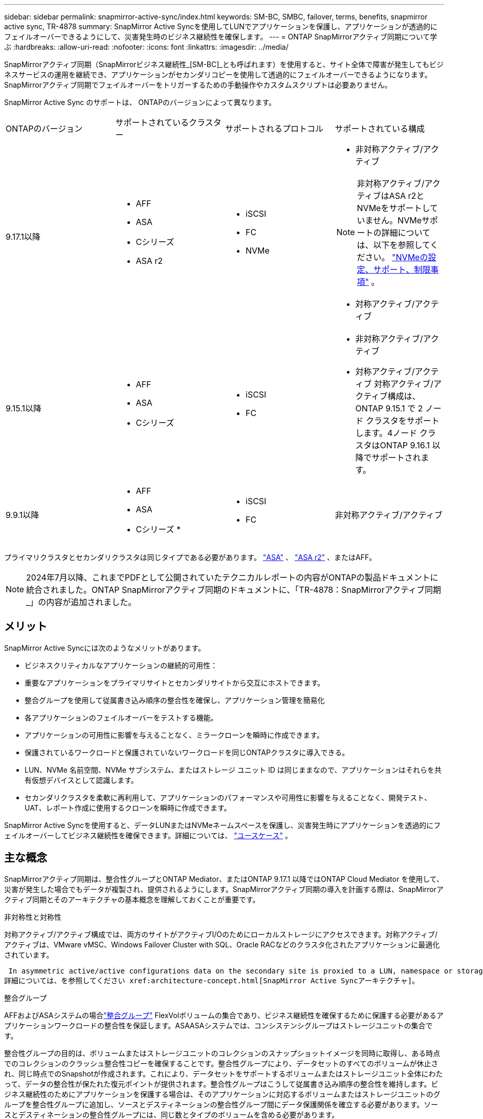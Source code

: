 ---
sidebar: sidebar 
permalink: snapmirror-active-sync/index.html 
keywords: SM-BC, SMBC, failover, terms, benefits, snapmirror active sync, TR-4878 
summary: SnapMirror Active Syncを使用してLUNでアプリケーションを保護し、アプリケーションが透過的にフェイルオーバーできるようにして、災害発生時のビジネス継続性を確保します。 
---
= ONTAP SnapMirrorアクティブ同期について学ぶ
:hardbreaks:
:allow-uri-read: 
:nofooter: 
:icons: font
:linkattrs: 
:imagesdir: ../media/


[role="lead"]
SnapMirrorアクティブ同期（SnapMirrorビジネス継続性_[SM-BC]_とも呼ばれます）を使用すると、サイト全体で障害が発生してもビジネスサービスの運用を継続でき、アプリケーションがセカンダリコピーを使用して透過的にフェイルオーバーできるようになります。SnapMirrorアクティブ同期でフェイルオーバーをトリガーするための手動操作やカスタムスクリプトは必要ありません。

SnapMirror Active Sync のサポートは、 ONTAPのバージョンによって異なります。

[cols="4*"]
|===


| ONTAPのバージョン | サポートされているクラスター | サポートされるプロトコル | サポートされている構成 


| 9.17.1以降  a| 
* AFF
* ASA
* Cシリーズ
* ASA r2

 a| 
* iSCSI
* FC
* NVMe

 a| 
* 非対称アクティブ/アクティブ



NOTE: 非対称アクティブ/アクティブはASA r2とNVMeをサポートしていません。NVMeサポートの詳細については、以下を参照してください。 link:../nvme/support-limitations.html["NVMeの設定、サポート、制限事項"] 。

* 対称アクティブ/アクティブ




| 9.15.1以降  a| 
* AFF
* ASA
* Cシリーズ

 a| 
* iSCSI
* FC

 a| 
* 非対称アクティブ/アクティブ
* 対称アクティブ/アクティブ 対称アクティブ/アクティブ構成は、 ONTAP 9.15.1 で 2 ノード クラスタをサポートします。4ノード クラスタはONTAP 9.16.1 以降でサポートされます。




| 9.9.1以降  a| 
* AFF
* ASA
* Cシリーズ *

 a| 
* iSCSI
* FC

 a| 
非対称アクティブ/アクティブ

|===
プライマリクラスタとセカンダリクラスタは同じタイプである必要があります。 link:../san-admin/learn-about-asa.html["ASA"] 、 link:https://docs.netapp.com/us-en/asa-r2/get-started/learn-about.html["ASA r2"^] 、またはAFF。


NOTE: 2024年7月以降、これまでPDFとして公開されていたテクニカルレポートの内容がONTAPの製品ドキュメントに統合されました。ONTAP SnapMirrorアクティブ同期のドキュメントに、「TR-4878：SnapMirrorアクティブ同期_」の内容が追加されました。



== メリット

SnapMirror Active Syncには次のようなメリットがあります。

* ビジネスクリティカルなアプリケーションの継続的可用性：
* 重要なアプリケーションをプライマリサイトとセカンダリサイトから交互にホストできます。
* 整合グループを使用して従属書き込み順序の整合性を確保し、アプリケーション管理を簡易化
* 各アプリケーションのフェイルオーバーをテストする機能。
* アプリケーションの可用性に影響を与えることなく、ミラークローンを瞬時に作成できます。
* 保護されているワークロードと保護されていないワークロードを同じONTAPクラスタに導入できる。
* LUN、NVMe 名前空間、NVMe サブシステム、またはストレージ ユニット ID は同じままなので、アプリケーションはそれらを共有仮想デバイスとして認識します。
* セカンダリクラスタを柔軟に再利用して、アプリケーションのパフォーマンスや可用性に影響を与えることなく、開発テスト、UAT、レポート作成に使用するクローンを瞬時に作成できます。


SnapMirror Active Syncを使用すると、データLUNまたはNVMeネームスペースを保護し、災害発生時にアプリケーションを透過的にフェイルオーバーしてビジネス継続性を確保できます。詳細については、 link:use-cases-concept.html["ユースケース"] 。



== 主な概念

SnapMirrorアクティブ同期は、整合性グループとONTAP Mediator、またはONTAP 9.17.1 以降ではONTAP Cloud Mediator を使用して、災害が発生した場合でもデータが複製され、提供されるようにします。SnapMirrorアクティブ同期の導入を計画する際は、SnapMirrorアクティブ同期とそのアーキテクチャの基本概念を理解しておくことが重要です。

.非対称性と対称性
対称アクティブ/アクティブ構成では、両方のサイトがアクティブI/Oのためにローカルストレージにアクセスできます。対称アクティブ/アクティブは、VMware vMSC、Windows Failover Cluster with SQL、Oracle RACなどのクラスタ化されたアプリケーションに最適化されています。

 In asymmetric active/active configurations data on the secondary site is proxied to a LUN, namespace or storage unit.
詳細については、を参照してください xref:architecture-concept.html[SnapMirror Active Syncアーキテクチャ]。

.整合グループ
AFFおよびASAシステムの場合link:../consistency-groups/index.html["整合グループ"] FlexVolボリュームの集合であり、ビジネス継続性を確保するために保護する必要があるアプリケーションワークロードの整合性を保証します。ASAASAシステムでは、コンシステンシグループはストレージユニットの集合です。

整合性グループの目的は、ボリュームまたはストレージユニットのコレクションのスナップショットイメージを同時に取得し、ある時点でのコレクションのクラッシュ整合性コピーを確保することです。整合性グループにより、データセットのすべてのボリュームが休止され、同じ時点でのSnapshotが作成されます。これにより、データセットをサポートするボリュームまたはストレージユニット全体にわたって、データの整合性が保たれた復元ポイントが提供されます。整合性グループはこうして従属書き込み順序の整合性を維持します。ビジネス継続性のためにアプリケーションを保護する場合は、そのアプリケーションに対応するボリュームまたはストレージユニットのグループを整合性グループに追加し、ソースとデスティネーションの整合性グループ間にデータ保護関係を確立する必要があります。ソースとデスティネーションの整合性グループには、同じ数とタイプのボリュームを含める必要があります。

.コンスティチュエント
SnapMirrorアクティブ同期関係で保護されている整合性グループの一部である個々のボリューム、LUN、または NVMe 名前空間 ( ONTAP 9.17.1 以降)。

.ONTAP Mediator
そのlink:../mediator/index.html["ONTAP Mediator"]ピア接続されたONTAPクラスタとノードのヘルス情報を受信し、両者間のオーケストレーションを行い、各ノード/クラスタが正常で稼働しているかどうかを判断します。ONTAPONTAPは、以下のヘルス情報を提供します。

* ONTAPクラスタのピアリング
* ピアONTAPクラスタノード
* 整合グループ（SnapMirrorのアクティブな同期関係でフェイルオーバーユニットを定義）。整合グループごとに次の情報が表示されます。
+
** レプリケーションの状態：Uninitialized、In Sync、またはOut of Sync
** プライマリコピーをホストするクラスタ
** 操作コンテキスト（計画的フェイルオーバーに使用）




このONTAPメディエーターの健常性情報を使用すると、クラスタで障害のタイプを区別し、自動フェイルオーバーを実行するかどうかを判断できます。ONTAPメディエーターは、両方のONTAPクラスタ（プライマリおよびセカンダリ）とともにSnapMirrorアクティブ同期クォーラムを構成する3つのメンバーの1つです。合意に達するには、クォーラムの少なくとも2つの当事者が特定の処理に同意する必要があります。


NOTE: ONTAP 9.15.1以降では、どちらかのクラスタのSnapMirrorのアクティブな同期関係のステータスが表示されます。ONTAPメディエーターのステータスは、System Managerのどちらのクラスタからも監視できます。以前のリリースのONTAPでは、ソースクラスタのSnapMirrorのアクティブな同期関係のステータスが表示されていました。

.ONTAPクラウドメディエーター
ONTAP Cloud Mediatorは、 ONTAP 9.17.1以降で利用できます。ONTAPCloud Mediatorは、 ONTAPを使用してクラウドでホストされる点を除いて、 ONTAP Mediatorと同じサービスを提供します。

.計画的フェイルオーバー
SnapMirrorアクティブ同期関係でのコピーの役割を変更する手動処理。プライマリ サイトがセカンダリ サイトに、セカンダリ サイトがプライマリ サイトになります。

.プライマリファーストとプライマリバイアス
SnapMirrorアクティブ同期では、ネットワークが分割された場合のI/O処理にプライマリ コピーを優先するプライマリファーストの原則が使用されます。

プライマリバイアスとは、SnapMirrorアクティブ同期で保護されたデータセットの可用性を向上させる特別なクォーラムの実装です。どちらのクラスタからもONTAP Mediatorにアクセスできない場合に、プライマリ コピーが使用可能だと、プライマリバイアスが効果を発揮します。

ONTAP 9.15.1以降では、SnapMirrorアクティブ同期でプライマリファーストとプライマリバイアスがサポートされます。プライマリ コピーはSystem Managerで指定され、REST APIおよびCLIを使用して出力されます。

.自動計画外フェイルオーバー（AUFO）
ミラー コピーへのフェイルオーバーを実行する自動処理。この処理には、プライマリ コピーが使用できないことを検出するためにONTAP Mediatorが必要です。

.非同期（OOS）
アプリケーションI/Oがセカンダリ・ストレージ・システムにレプリケートされていない場合は'**out of sync**と報告されます非同期ステータスは、セカンダリボリュームがプライマリ（ソース）と同期されておらず、SnapMirrorレプリケーションが実行されていないことを示します。

ミラー状態がの場合 `Snapmirrored`は、転送の失敗またはサポートされていない処理による失敗を示します。

SnapMirror Active Syncは自動再同期をサポートしており、コピーをInSync状態に戻すことができます。

ONTAP 9 .15.1以降では、SnapMirrorアクティブ同期がサポートされてlink:interoperability-reference.html#fan-out-configurations["ファンアウト構成での自動再構成"]います。

.均一な構成と非均一な構成
* **均一なホストアクセス**は、両方のサイトのホストが両方のサイトのストレージクラスタへのすべてのパスに接続されていることを意味します。サイト間パスが複数の距離にわたってストレッチされている。
* **Non-uniform host access **は、各サイトのホストが同じサイトのクラスタにのみ接続されることを意味します。サイト間パスとストレッチパスは接続されません。



NOTE: 均一ホストアクセスは、すべてのSnapMirrorアクティブ同期配置でサポートされます。非均一ホストアクセスは、対称アクティブ/アクティブ配置でのみサポートされます。

.RPOゼロ
RPOはRecovery Point Objective（目標復旧時点）の略で、所定の期間内に許容可能とみなされるデータ損失量を指します。RPOゼロとは、データ損失が一切許容されないことを意味します。

.RTOゼロ
RTOはRecovery Time Objective（目標復旧時間）の略で、システム停止、障害、またはその他のデータ損失イベントが発生してから、アプリケーションが無停止で通常の処理に戻るまでに許容可能とみなされる時間です。RTOゼロとは、ダウンタイムが一切許容されないことを意味します。
